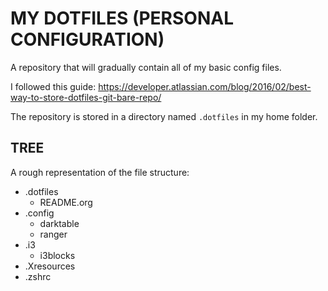 * MY DOTFILES (PERSONAL CONFIGURATION)

A repository that will gradually contain all of my basic config files.

I followed this guide: https://developer.atlassian.com/blog/2016/02/best-way-to-store-dotfiles-git-bare-repo/

The repository is stored in a directory named =.dotfiles= in my home folder.

** TREE

A rough representation of the file structure:

- .dotfiles
  - README.org
- .config
  - darktable
  - ranger
- .i3
  - i3blocks
- .Xresources
- .zshrc
